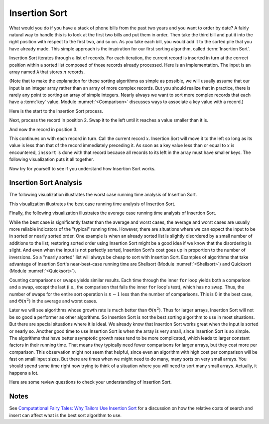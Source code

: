 .. This file is part of the OpenDSA eTextbook project. See
.. http://algoviz.org/OpenDSA for more details.
.. Copyright (c) 2012-2013 by the OpenDSA Project Contributors, and
.. distributed under an MIT open source license.

.. avmetadata::
   :author: Cliff Shaffer
   :requires: sorting terminology; comparison
   :satisfies: insertion sort
   :topic: Sorting

.. index:: ! Insertion Sort

.. odsalink:: AV/Development/InsertionSortWorstCaseCON.css
.. odsalink:: AV/Development/InsertionSortBestCaseCON.css
.. odsalink:: AV/Development/InsertionSortAverageCaseCON.css

Insertion Sort
==============

What would you do if you have a stack of phone bills from the past
two years and you want to order by date?
A fairly natural way to handle this is to look at the first two
bills and put them in order.
Then take the third bill and put it into the right position with
respect to the first two, and so on.
As you take each bill, you would add it to the sorted pile that you
have already made.
This simple approach is the inspiration for
our first sorting algorithm, called :term:`Insertion Sort`.

Insertion Sort iterates through a list of records.
For each iteration, the current record is inserted in turn at the
correct position within a sorted list composed of those records
already processed.
Here is an implementation.
The input is an array named ``A`` that stores :math:`n` records.

.. codeinclude:: Sorting/Insertionsort
   :tag: Insertionsort

(Note that to make the explanation for these sorting algorithms as
simple as possible, we will usually assume that our input is an
integer array rather than an array of more complex records.
But you should realize that in practice, there is rarely any point
to sorting an array of simple integers.
Nearly always we want to sort more complex records that each have a
:term:`key` value.
Module :numref:`<Comparison>` discusses ways to associate a key value
with a record.)

Here is the start to the Insertion Sort process.

.. inlineav:: InsertionSortP1CON ss
   :output: show

Next, process the record in position 2.
Swap it to the left until it reaches a value smaller than it is.

.. inlineav:: InsertionSortP2CON ss
   :output: show

And now the record in position 3.

.. inlineav:: InsertionSortP3CON ss
   :output: show

This continues on with each record in turn.
Call the current record :math:`x`.
Insertion Sort will move it to the left so
long as its value is less than that of the record immediately
preceding it.
As soon as a key value less than or equal to :math:`x` is
encountered, ``inssort`` is done with that record because all
records to its left in the array must have smaller keys.
The following visualization puts it all together.

.. avembed:: AV/Sorting/InsertionSortAV.html ss

Now try for yourself to see if you understand how Insertion Sort works.

.. avembed:: Exercises/Sorting/InssortPRO.html ka

Insertion Sort Analysis
-----------------------
The following visualization illustrates the worst case running time analysis of Insertion Sort.

.. inlineav:: InsertionSortWorstCaseCON ss
   :output: show
  
.. TODO::
   :type: Review the Worst case analysis discussion
      
   The body of ``inssort`` consists of two nested
   ``for`` loops.
   The outer ``for`` loop is executed :math:`n-1` times.
   The inner ``for`` loop is harder to analyze because the
   number of times it executes depends on how many records in positions
   0 to :math:`i-1` have a value less than that of the record in
   position :math:`i`.
   In the worst case, each record must make its way to the start of the
   array.
   This would occur if the records are initially arranged from highest to
   lowest, in the reverse of sorted order.
   In this case, the number of comparisons will be one the first time
   through the ``for`` loop, two the second time, and so on.
   Thus, the total number of comparisons will be

   .. math::

      \sum_{i=1}^{n-1} i = \frac{n(n-1)}{2} \approx n^2/2 = \Theta(n^2).
      
This visualization illustrates the best case running time analysis of Insertion Sort.

.. inlineav:: InsertionSortBestCaseCON ss
   :output: show

.. TODO::
   :type: Review the Best case analysis discussion
   
   In contrast, consider the best-case cost.
   This occurs when the values occur in sorted order from lowest to
   highest.
   In this case, every test on the inner ``for`` loop will
   fail immediately, and no records will be moved.
   The total number of comparisons will be :math:`n-1`, which is the
   number of times the outer ``for`` loop executes.
   Thus, the cost for Insertion Sort in the best case is
   :math:`\Theta(n)`.

   .. index:: ! inversion
   
Finally, the following visualization illustrates the average case running time analysis of Insertion Sort.

.. inlineav:: InsertionSortAverageCaseCON ss
   :output: show

.. TODO::
   :type: Review the Average case analysis discussion

   What is the average-case cost of Insertion Sort?
   When record :math:`i` is processed, the number
   of times through the inner ``for`` loop depends on how far
   "out of order" the record is.
   In particular, the inner ``for`` loop is executed once for
   each value greater than the value of record :math:`i` that appears in
   array positions 0 through :math:`i-1`.
   For example, in the slideshows above the value 14 is initially
   preceded by five values greater than it.
   Each such occurrence is called an :term:`inversion`.
   The number of inversions (i.e., the number of values greater than a
   given value that occur prior to it in the array) will determine the
   number of comparisons and swaps that must take place.
   So long as all swaps are to adjacent records, 14 will have to swap at
   least six times to get to the right position.

   To calculate the average cost, we want to determine what the average
   number of inversions will be for the record in position :math:`i`.
   We expect on average that half of the records in the first
   :math:`i-1` array positions will have a value greater than that of
   the record at position :math:`i`.
   Thus, the average case should be about half the cost of the worst
   case, or around :math:`n^2/4`, which is still
   :math:`\Theta(n^2)`.
   So, the average case is no better than the worst case in
   its growth rate.

While the best case is significantly faster than the average and worst
cases, the average and worst cases are usually more reliable
indicators of the "typical" running time.
However, there are situations where we can expect the input to be in
sorted or nearly sorted order.
One example is when an already sorted list is slightly disordered by a
small number of additions to the list;
restoring sorted order using Insertion Sort might be a good idea if we
know that the disordering is slight.
And even when the input is not perfectly sorted, Insertion Sort's cost
goes up in proportion to the number of inversions.
So a "nearly sorted" list will always be cheap to sort with Insertion
Sort.
Examples of algorithms that take advantage of Insertion Sort's
near-best-case running time are Shellsort
(Module :numref:`<Shellsort>`)
and Quicksort (Module :numref:`<Quicksort>`).

Counting comparisons or swaps yields similar results.
Each time through the inner ``for`` loop yields both a
comparison and a swap, except the last (i.e., the comparison that
fails the inner ``for`` loop's test), which has no swap.
Thus, the number of swaps for the entire sort operation is
:math:`n-1` less than the number of comparisons.
This is 0 in the best case, and :math:`\Theta(n^2)` in the
average and worst cases.

Later we will see algorithms whose growth rate is much
better than :math:`\Theta(n^2)`.
Thus for larger arrays, Insertion Sort will not be so good a
performer as other algorithms.
So Insertion Sort is not the best sorting algorithm to use in most
situations.
But there are special situations where it is ideal.
We already know that Insertion Sort works great when the input is
sorted or nearly so.
Another good time to use Insertion Sort is when the array is very
small, since Insertion Sort is so simple.
The algorithms that have better asymptotic growth rates tend to be
more complicated, which leads to larger constant factors in their
running time.
That means they typically need fewer comparisons for larger arrays,
but they cost more per comparison.
This observation might not seem that helpful, since even an algorithm
with high cost per comparison will be fast on small input sizes.
But there are times when we might need to do many, many sorts on very
small arrays.
You should spend some time right now trying to think of a situation
where you will need to sort many small arrays.
Actually, it happens a lot.

Here are some review questions to check your understanding of
Insertion Sort.

.. avembed:: Exercises/Sorting/InssortSumm.html ka

Notes
-----

See
`Computational Fairy Tales: Why Tailors Use Insertion Sort
<http://computationaltales.blogspot.com/2011/04/why-tailors-use-insertion-sort.html>`_
for a discussion on how the relative costs of search and insert can
affect what is the best sort algorithm to use.

.. odsascript:: AV/Sorting/InsertionSortP1CON.js
.. odsascript:: AV/Sorting/InsertionSortP2CON.js
.. odsascript:: AV/Sorting/InsertionSortP3CON.js
.. odsascript:: AV/Development/InsertionSortWorstCaseCON.js
.. odsascript:: AV/Development/InsertionSortBestCaseCON.js
.. odsascript:: AV/Development/InsertionSortAverageCaseCON.js
